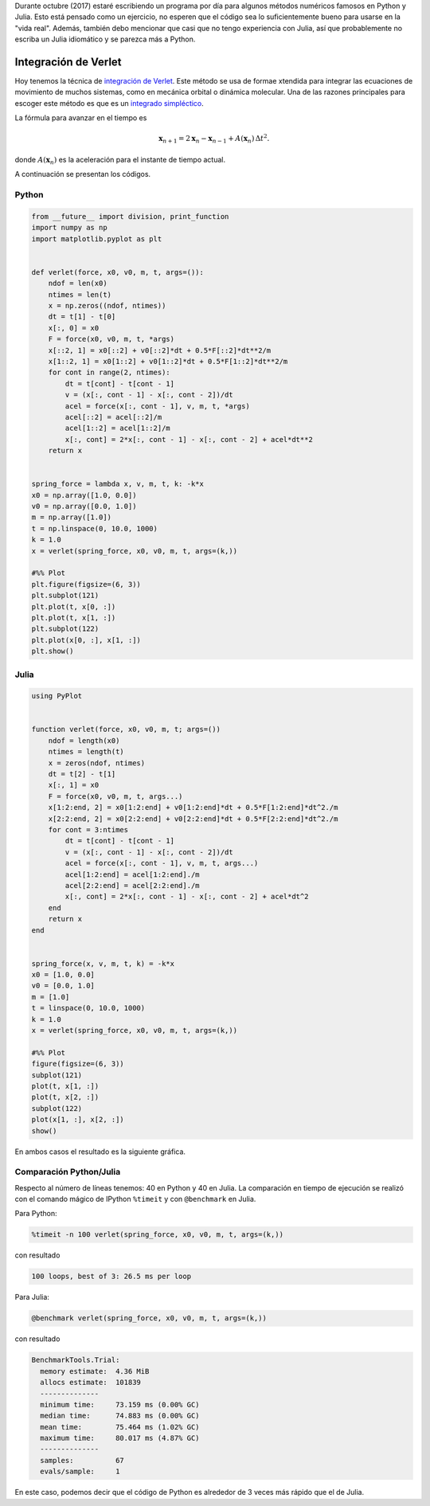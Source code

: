 .. title: Reto de métodos numéricos: Día 19
.. slug: numerical-19
.. date: 2017-10-19 15:24:57 UTC-05:00
.. tags: métodos numéricos, python, julia, computación científica, edo, integración de verlet
.. category: Scientific Computing
.. type: text
.. has_math: yes

Durante octubre (2017) estaré escribiendo un programa por día para algunos
métodos numéricos famosos en Python y Julia. Esto está pensado como
un ejercicio, no esperen que el código sea lo suficientemente bueno para
usarse en la "vida real". Además, también debo mencionar que casi que no
tengo experiencia con Julia, así que probablemente no escriba un Julia
idiomático y se parezca más a Python.

Integración de Verlet
=====================

Hoy tenemos la técnica de `integración de Verlet
<https://en.wikipedia.org/wiki/Verlet_integration>`_. Este método se usa de
formae xtendida para integrar las ecuaciones de movimiento de muchos sistemas,
como en mecánica orbital o dinámica molecular. Una de las razones principales
para escoger este método es que es un 
`integrado simpléctico <https://en.wikipedia.org/wiki/Symplectic_integrator>`_.

La fórmula para avanzar en el tiempo es

.. math::

    \mathbf{x}_{n+1}=2 \mathbf{x}_n- \mathbf{x}_{n-1}+ A(\mathbf{x}_n)\,\Delta t^2.

donde :math:`A(\mathbf{x}_n)` es la aceleración para el instante de tiempo actual.

A continuación se presentan los códigos.

Python
------

.. code:: python

    from __future__ import division, print_function
    import numpy as np
    import matplotlib.pyplot as plt


    def verlet(force, x0, v0, m, t, args=()):
        ndof = len(x0)
        ntimes = len(t)
        x = np.zeros((ndof, ntimes))
        dt = t[1] - t[0]
        x[:, 0] = x0
        F = force(x0, v0, m, t, *args)
        x[::2, 1] = x0[::2] + v0[::2]*dt + 0.5*F[::2]*dt**2/m
        x[1::2, 1] = x0[1::2] + v0[1::2]*dt + 0.5*F[1::2]*dt**2/m
        for cont in range(2, ntimes):
            dt = t[cont] - t[cont - 1]
            v = (x[:, cont - 1] - x[:, cont - 2])/dt
            acel = force(x[:, cont - 1], v, m, t, *args)
            acel[::2] = acel[::2]/m
            acel[1::2] = acel[1::2]/m
            x[:, cont] = 2*x[:, cont - 1] - x[:, cont - 2] + acel*dt**2
        return x


    spring_force = lambda x, v, m, t, k: -k*x
    x0 = np.array([1.0, 0.0])
    v0 = np.array([0.0, 1.0])
    m = np.array([1.0])
    t = np.linspace(0, 10.0, 1000)
    k = 1.0
    x = verlet(spring_force, x0, v0, m, t, args=(k,))

    #%% Plot
    plt.figure(figsize=(6, 3))
    plt.subplot(121)
    plt.plot(t, x[0, :])
    plt.plot(t, x[1, :])
    plt.subplot(122)
    plt.plot(x[0, :], x[1, :])
    plt.show()



Julia
-----

.. code:: julia

    using PyPlot


    function verlet(force, x0, v0, m, t; args=())
        ndof = length(x0)
        ntimes = length(t)
        x = zeros(ndof, ntimes)
        dt = t[2] - t[1]
        x[:, 1] = x0
        F = force(x0, v0, m, t, args...)
        x[1:2:end, 2] = x0[1:2:end] + v0[1:2:end]*dt + 0.5*F[1:2:end]*dt^2./m
        x[2:2:end, 2] = x0[2:2:end] + v0[2:2:end]*dt + 0.5*F[2:2:end]*dt^2./m
        for cont = 3:ntimes
            dt = t[cont] - t[cont - 1]
            v = (x[:, cont - 1] - x[:, cont - 2])/dt
            acel = force(x[:, cont - 1], v, m, t, args...)
            acel[1:2:end] = acel[1:2:end]./m
            acel[2:2:end] = acel[2:2:end]./m
            x[:, cont] = 2*x[:, cont - 1] - x[:, cont - 2] + acel*dt^2
        end
        return x
    end


    spring_force(x, v, m, t, k) = -k*x
    x0 = [1.0, 0.0]
    v0 = [0.0, 1.0]
    m = [1.0]
    t = linspace(0, 10.0, 1000)
    k = 1.0
    x = verlet(spring_force, x0, v0, m, t, args=(k,))

    #%% Plot
    figure(figsize=(6, 3))
    subplot(121)
    plot(t, x[1, :])
    plot(t, x[2, :])
    subplot(122)
    plot(x[1, :], x[2, :])
    show()


En ambos casos el resultado es la siguiente gráfica.

.. image:: /images/verlet.svg
   :width: 600 px
   :alt: Integración de Verlet para una masa con dos resortes ortogonales.
   :align:  center



Comparación Python/Julia
------------------------

Respecto al número de líneas tenemos: 40 en Python y 40 en Julia.  La comparación
en tiempo de ejecución se realizó con el comando mágico de IPython ``%timeit``
y con ``@benchmark`` en Julia.

Para Python:

.. code:: IPython

    %timeit -n 100 verlet(spring_force, x0, v0, m, t, args=(k,))

con resultado

.. code::

    100 loops, best of 3: 26.5 ms per loop

Para Julia:

.. code:: julia

    @benchmark verlet(spring_force, x0, v0, m, t, args=(k,))


con resultado

.. code:: julia

    BenchmarkTools.Trial:
      memory estimate:  4.36 MiB
      allocs estimate:  101839
      --------------
      minimum time:     73.159 ms (0.00% GC)
      median time:      74.883 ms (0.00% GC)
      mean time:        75.464 ms (1.02% GC)
      maximum time:     80.017 ms (4.87% GC)
      --------------
      samples:          67
      evals/sample:     1


En este caso, podemos decir que el código de Python es alrededor de 3 veces
más rápido que el de Julia.
